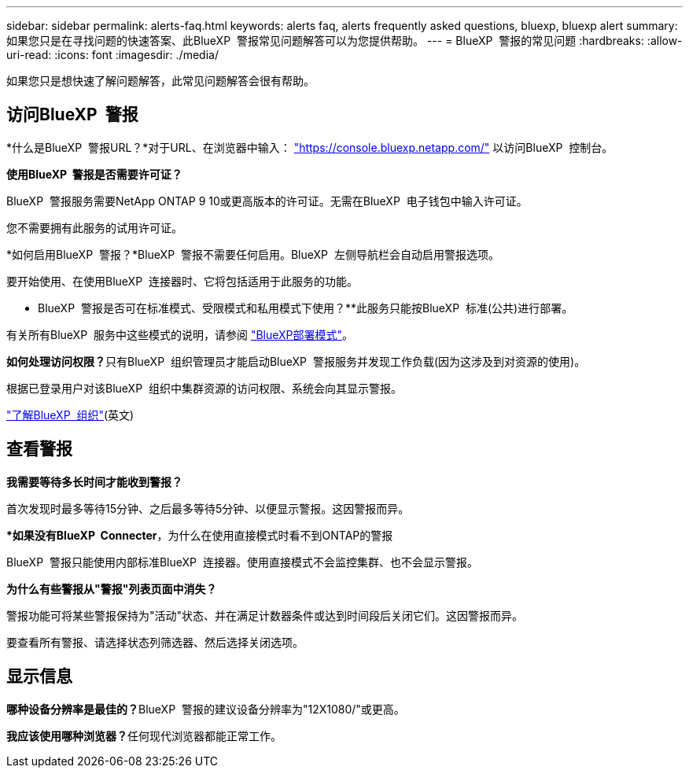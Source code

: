 ---
sidebar: sidebar 
permalink: alerts-faq.html 
keywords: alerts faq, alerts frequently asked questions, bluexp, bluexp alert 
summary: 如果您只是在寻找问题的快速答案、此BlueXP  警报常见问题解答可以为您提供帮助。 
---
= BlueXP  警报的常见问题
:hardbreaks:
:allow-uri-read: 
:icons: font
:imagesdir: ./media/


[role="lead"]
如果您只是想快速了解问题解答，此常见问题解答会很有帮助。



== 访问BlueXP  警报

*什么是BlueXP  警报URL？*对于URL、在浏览器中输入： https://console.bluexp.netapp.com/["https://console.bluexp.netapp.com/"^] 以访问BlueXP  控制台。

*使用BlueXP  警报是否需要许可证？*

BlueXP  警报服务需要NetApp ONTAP 9 10或更高版本的许可证。无需在BlueXP  电子钱包中输入许可证。

您不需要拥有此服务的试用许可证。

*如何启用BlueXP  警报？*BlueXP  警报不需要任何启用。BlueXP  左侧导航栏会自动启用警报选项。

要开始使用、在使用BlueXP  连接器时、它将包括适用于此服务的功能。

** BlueXP  警报是否可在标准模式、受限模式和私用模式下使用？**此服务只能按BlueXP  标准(公共)进行部署。

有关所有BlueXP  服务中这些模式的说明，请参阅 https://docs.netapp.com/us-en/bluexp-setup-admin/concept-modes.html["BlueXP部署模式"^]。

**如何处理访问权限？**只有BlueXP  组织管理员才能启动BlueXP  警报服务并发现工作负载(因为这涉及到对资源的使用)。

根据已登录用户对该BlueXP  组织中集群资源的访问权限、系统会向其显示警报。

https://docs.netapp.com/us-en/bluexp-setup-admin/concept-netapp-accounts.html["了解BlueXP  组织"](英文)



== 查看警报

**我需要等待多长时间才能收到警报？**

首次发现时最多等待15分钟、之后最多等待5分钟、以便显示警报。这因警报而异。

**如果没有BlueXP  Connecter*，为什么在使用直接模式时看不到ONTAP的警报

BlueXP  警报只能使用内部标准BlueXP  连接器。使用直接模式不会监控集群、也不会显示警报。

**为什么有些警报从"警报"列表页面中消失？**

警报功能可将某些警报保持为"活动"状态、并在满足计数器条件或达到时间段后关闭它们。这因警报而异。

要查看所有警报、请选择状态列筛选器、然后选择关闭选项。



== 显示信息

**哪种设备分辨率是最佳的？**BlueXP  警报的建议设备分辨率为"12X1080/"或更高。

**我应该使用哪种浏览器？**任何现代浏览器都能正常工作。

